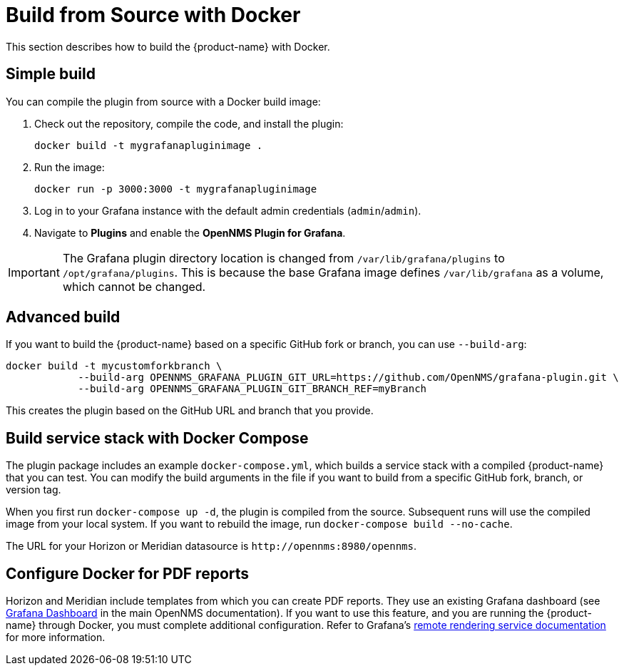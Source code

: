 
= Build from Source with Docker

:description: Learn how to build {product-name} with Docker.

This section describes how to build the {product-name} with Docker.

== Simple build

You can compile the plugin from source with a Docker build image:

. Check out the repository, compile the code, and install the plugin:
+
[source, shell]
docker build -t mygrafanapluginimage .

. Run the image:
+
[source, shell]
docker run -p 3000:3000 -t mygrafanapluginimage

. Log in to your Grafana instance with the default admin credentials (`admin`/`admin`).
. Navigate to *Plugins* and enable the *OpenNMS Plugin for Grafana*.

IMPORTANT: The Grafana plugin directory location is changed from `/var/lib/grafana/plugins` to `/opt/grafana/plugins`.
This is because the base Grafana image defines `/var/lib/grafana` as a volume, which cannot be changed.

== Advanced build

If you want to build the {product-name} based on a specific GitHub fork or branch, you can use `--build-arg`:

[source, shell]
----
docker build -t mycustomforkbranch \
            --build-arg OPENNMS_GRAFANA_PLUGIN_GIT_URL=https://github.com/OpenNMS/grafana-plugin.git \
            --build-arg OPENNMS_GRAFANA_PLUGIN_GIT_BRANCH_REF=myBranch
----

This creates the plugin based on the GitHub URL and branch that you provide.

== Build service stack with Docker Compose

The plugin package includes an example `docker-compose.yml`, which builds a service stack with a compiled {product-name} that you can test.
You can modify the build arguments in the file if you want to build from a specific GitHub fork, branch, or version tag.

When you first run `docker-compose up -d`, the plugin is compiled from the source.
Subsequent runs will use the compiled image from your local system.
If you want to rebuild the image, run `docker-compose build --no-cache`.

The URL for your Horizon or Meridian datasource is `\http://opennms:8980/opennms`.

== Configure Docker for PDF reports

Horizon and Meridian include templates from which you can create PDF reports.
They use an existing Grafana dashboard (see https://docs.opennms.com/horizon/latest/operation/deep-dive/database-reports/templates/grafana.html[Grafana Dashboard] in the main OpenNMS documentation).
If you want to use this feature, and you are running the {product-name} through Docker, you must complete additional configuration.
Refer to Grafana's https://grafana.com/docs/grafana/latest/administration/image_rendering/#remote-rendering-service[remote rendering service documentation] for more information.
